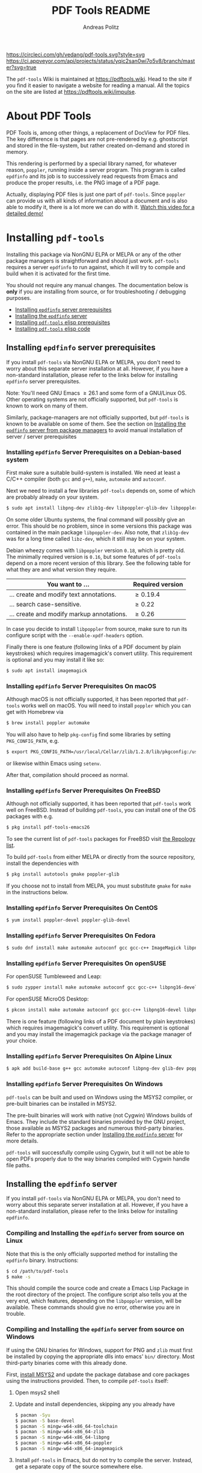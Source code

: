 #+TITLE:     PDF Tools README
#+AUTHOR:    Andreas Politz
#+EMAIL:     mail@andreas-politz.de
#+Maintainer: Vedang Manerikar
#+Maintainer_Email: vedang.manerikar@gmail.com

[[https://app.circleci.com/pipelines/github/vedang/pdf-tools][https://circleci.com/gh/vedang/pdf-tools.svg?style=svg]]
[[https://elpa.nongnu.org/nongnu/pdf-tools.html][http://elpa.nongnu.org/nongnu/pdf-tools.svg]]
[[https://stable.melpa.org/#/pdf-tools][http://stable.melpa.org/packages/pdf-tools-badge.svg]]
[[https://melpa.org/#/pdf-tools][http://melpa.org/packages/pdf-tools-badge.svg]] [[https://ci.appveyor.com/project/vedang/pdf-tools][https://ci.appveyor.com/api/projects/status/yqic2san0wi7o5v8/branch/master?svg=true]]

The ~pdf-tools~ Wiki is maintained at https://pdftools.wiki. Head to the site if you find it easier to navigate a website for reading a manual. All the topics on the site are listed at https://pdftools.wiki/impulse.

* About PDF Tools
:PROPERTIES:
:CREATED:  [2021-12-29 Wed 18:34]
:ID:       5a884389-6aec-498a-90d5-f37168809b4f
:EXPORT_FILE_NAME: index
:END:
PDF Tools is, among other things, a replacement of DocView for PDF files. The key difference is that pages are not pre-rendered by e.g. ghostscript and stored in the file-system, but rather created on-demand and stored in memory.

This rendering is performed by a special library named, for whatever reason, ~poppler~, running inside a server program. This program is called ~epdfinfo~ and its job is to successively read requests from Emacs and produce the proper results, i.e. the PNG image of a PDF page.

Actually, displaying PDF files is just one part of ~pdf-tools~. Since ~poppler~ can provide us with all kinds of information about a document and is also able to modify it, there is a lot more we can do with it. [[https://www.dailymotion.com/video/x2bc1is][Watch this video for a detailed demo!]]

* Installing ~pdf-tools~
:PROPERTIES:
:CREATED:  [2021-12-29 Wed 18:34]
:ID:       6ceea50c-cbaa-4d8a-b450-8067c5e8c9da
:NEURON_DIRTREE_DISPLAY: false
:END:
Installing this package via NonGNU ELPA or MELPA or any of the other package managers is straightforward and should just work.
~pdf-tools~ requires a server ~epdfinfo~ to run against, which it will try to compile and build when it is activated for the first time.

You should not require any manual changes. The documentation below is *only* if you are installing from source, or for troubleshooting / debugging purposes.

- [[brain-child:8ce3cf4e-d186-4de1-a40e-f41063068ab0][Installing ~epdfinfo~ server prerequisites]]
- [[brain-child:e305cd0a-e798-4c2b-af27-21bcd936c1c9][Installing the ~epdfinfo~ server]]
- [[brain-child:3d4e6b6b-f015-475d-8ea2-84988efd6c22][Installing ~pdf-tools~ elisp prerequisites]]
- [[brain-child:32c4fc3b-b4ea-43bd-b92c-bdf2d3831fcf][Installing ~pdf-tools~ elisp code]]

** Installing ~epdfinfo~ server prerequisites
:PROPERTIES:
:CREATED:  [2021-12-29 Wed 18:34]
:ID:       8ce3cf4e-d186-4de1-a40e-f41063068ab0
:END:
If you install ~pdf-tools~ via NonGNU ELPA or MELPA, you don't need to worry about this separate server installation at all. However, if you have a non-standard installation, please refer to the links below for installing ~epdfinfo~ server prerequisites.

Note: You'll need GNU Emacs \ge 26.1 and some form of a GNU/Linux OS. Other operating systems are not officially supported, but ~pdf-tools~ is known to work on many of them.

Similarly, package-managers are not officially supported, but ~pdf-tools~ is known to be available on some of them. See the section on [[id:fb5cef15-fed4-4dec-a443-52f7c00c7831][Installing the ~epdfinfo~ server from package managers]] to avoid manual installation of server / server prerequisites

*** Installing ~epdfinfo~ Server Prerequisites on a Debian-based system
:PROPERTIES:
:CREATED:  [2022-02-13 Sun 23:17]
:ID:       abaae1be-3bbb-4d99-90e7-5429c56083e1
:END:
First make sure a suitable build-system is installed. We need at least a C/C++ compiler (both ~gcc~ and ~g++~), ~make~, ~automake~ and ~autoconf~.

Next we need to install a few libraries ~pdf-tools~ depends on, some of which are probably already on your system.

#+begin_src sh
  $ sudo apt install libpng-dev zlib1g-dev libpoppler-glib-dev libpoppler-private-dev
#+end_src

On some older Ubuntu systems, the final command will possibly give an error. This should be no problem, since in some versions this package was contained in the main package ~libpoppler-dev~. Also note, that ~zlib1g-dev~ was for a long time called ~libz-dev~, which it still may be on your system.

Debian wheezy comes with ~libpoppler~ version ~0.18~, which is pretty old. The minimally required version is ~0.16~, but some features of ~pdf-tools~ depend on a more recent version of this library. See the following table for what they are and what version they require.

| You want to ...                           | Required version |
|-------------------------------------------+------------------|
| ... create and modify text annotations.   | \ge 0.19.4       |
| ... search case-sensitive.                | \ge 0.22         |
| ... create and modify markup annotations. | \ge 0.26         |
|-------------------------------------------+------------------|

In case you decide to install ~libpoppler~ from source, make sure to run its configure script with the ~--enable-xpdf-headers~ option.

Finally there is one feature (following links of a PDF document by plain keystrokes) which requires imagemagick's convert utility. This requirement is optional and you may install it like so:
#+begin_src sh
  $ sudo apt install imagemagick
#+end_src
*** Installing ~epdfinfo~ Server Prerequisites On macOS
:PROPERTIES:
:CREATED:  [2021-12-29 Wed 18:34]
:ID:       f10e9d94-bdec-44dc-8d3c-1816d62ef1c4
:END:
Although macOS is not officially supported, it has been reported that ~pdf-tools~ works well on macOS. You will need to install ~poppler~ which you can get with Homebrew via
#+BEGIN_SRC sh
  $ brew install poppler automake
#+END_SRC

You will also have to help ~pkg-config~ find some libraries by setting ~PKG_CONFIG_PATH~, e.g.
#+BEGIN_SRC sh
  $ export PKG_CONFIG_PATH=/usr/local/Cellar/zlib/1.2.8/lib/pkgconfig:/usr/local/lib/pkgconfig:/opt/X11/lib/pkgconfig
#+END_SRC
or likewise within Emacs using ~setenv~.

After that, compilation should proceed as normal.
*** Installing ~epdfinfo~ Server Prerequisites On FreeBSD
:PROPERTIES:
:CREATED:  [2021-12-29 Wed 18:34]
:ID:       00faf3e3-6d09-4cf7-9373-838f3d231504
:END:
Although not officially supported, it has been reported that ~pdf-tools~ work well on FreeBSD. Instead of building ~pdf-tools~, you can install one of the OS packages with e.g.
#+BEGIN_SRC sh
  $ pkg install pdf-tools-emacs26
#+END_SRC

To see the current list of ~pdf-tools~ packages for FreeBSD visit [[https://repology.org/metapackages/?search=pdf-tools&inrepo=freebsd][the Repology list]].

To build ~pdf-tools~ from either MELPA or directly from the source repository, install the dependencies with
#+BEGIN_SRC sh
  $ pkg install autotools gmake poppler-glib
#+END_SRC

If you choose not to install from MELPA, you must substitute ~gmake~ for ~make~ in the instructions below.
*** Installing ~epdfinfo~ Server Prerequisites On CentOS
:PROPERTIES:
:CREATED:  [2021-12-29 Wed 18:34]
:ID:       e39946d0-3a28-405d-bb23-337120412dac
:END:
#+BEGIN_SRC sh
  $ yum install poppler-devel poppler-glib-devel
#+END_SRC

*** Installing ~epdfinfo~ Server Prerequisites On Fedora
:PROPERTIES:
:CREATED:  [2021-12-29 Wed 18:34]
:ID:       d0013822-f4d0-4354-b3db-c54ffe41ce58
:END:
#+BEGIN_SRC sh
  $ sudo dnf install make automake autoconf gcc gcc-c++ ImageMagick libpng-devel zlib-devel poppler-glib-devel
#+END_SRC

*** Installing ~epdfinfo~ Server Prerequisites On openSUSE
:PROPERTIES:
:ID:       07033620-fee5-4b52-a99d-e62e4b758ccc
:END:
For openSUSE Tumbleweed and Leap:
#+BEGIN_SRC sh
  $ sudo zypper install make automake autoconf gcc gcc-c++ libpng16-devel libpng16-compat-devel zlib-devel libpoppler-devel libpoppler-glib-devel glib2-devel
#+END_SRC

For openSUSE MicroOS Desktop:
#+BEGIN_SRC sh
  $ pkcon install make automake autoconf gcc gcc-c++ libpng16-devel libpng16-compat-devel zlib-devel libpoppler-devel libpoppler-glib-devel glib2-devel
#+END_SRC

There is one feature (following links of a PDF document by plain keystrokes) which requires imagemagick's convert utility. This requirement is optional and you may install the imagemagick package via the package manager of your choice.
*** Installing ~epdfinfo~ Server Prerequisites On Alpine Linux
:PROPERTIES:
:CREATED:  [2021-12-29 Wed 18:34]
:ID:       443d9b18-096e-4770-b59c-4e472a5d4b0e
:END:
#+BEGIN_SRC sh
  $ apk add build-base g++ gcc automake autoconf libpng-dev glib-dev poppler-dev
#+END_SRC

*** Installing ~epdfinfo~ Server Prerequisites On Windows
:PROPERTIES:
:CREATED:  [2021-12-29 Wed 18:34]
:ID:       005243cb-1557-4f94-a73d-e647e0d4b53d
:END:
~pdf-tools~ can be built and used on Windows using the MSYS2 compiler, or pre-built binaries can be installed in MSYS2.

The pre-built binaries will work with native (not Cygwin) Windows builds of Emacs. They include the standard binaries provided by the GNU project, those available as MSYS2 packages and numerous third-party binaries. Refer to the appropriate section under [[id:e305cd0a-e798-4c2b-af27-21bcd936c1c9][Installing the ~epdfinfo~ server]] for more details.

~pdf-tools~ will successfully compile using Cygwin, but it will not be able to open PDFs properly due to the way binaries compiled with Cygwin handle file paths.

** Installing the ~epdfinfo~ server
:PROPERTIES:
:CREATED:  [2021-12-29 Wed 18:34]
:ID:       e305cd0a-e798-4c2b-af27-21bcd936c1c9
:END:
If you install ~pdf-tools~ via NonGNU ELPA or MELPA, you don't need to worry about this separate server installation at all. However, if you have a non-standard installation, please refer to the links below for installing ~epdfinfo~.
*** Compiling and Installing the ~epdfinfo~ server from source on Linux
:PROPERTIES:
:CREATED:  [2022-02-13 Sun 23:11]
:ID:       bd7fd084-8fdf-4698-b40a-da75920d17ed
:END:
Note that this is the only officially supported method for installing the ~epdfinfo~ binary. Instructions:

#+begin_src sh
    $ cd /path/to/pdf-tools
    $ make -s
#+end_src

This should compile the source code and create a Emacs Lisp Package in the root directory of the project. The configure script also tells you at the very end, which features, depending on the ~libpoppler~ version, will be available. These commands should give no error, otherwise you are in trouble.
*** Compiling and Installing the ~epdfinfo~ server from source on Windows
:PROPERTIES:
:CREATED:  [2021-12-29 Wed 18:34]
:ID:       d14e01ff-9bd5-47ee-86fc-859b4499d5d7
:END:

If using the GNU binaries for Windows, support for PNG and ~zlib~ must first be installed by copying the appropriate dlls into emacs' ~bin/~ directory. Most third-party binaries come with this already done.

First, [[https://www.msys2.org/][install MSYS2]] and update the package database and core packages using the instructions provided. Then, to compile ~pdf-tools~ itself:

1. Open msys2 shell
2. Update and install dependencies, skipping any you already have
   #+BEGIN_SRC sh
   $ pacman -Syu
   $ pacman -S base-devel
   $ pacman -S mingw-w64-x86_64-toolchain
   $ pacman -S mingw-w64-x86_64-zlib
   $ pacman -S mingw-w64-x86_64-libpng
   $ pacman -S mingw-w64-x86_64-poppler
   $ pacman -S mingw-w64-x86_64-imagemagick
   #+END_SRC
3. Install ~pdf-tools~ in Emacs, but do not try to compile the server. Instead, get a separate copy of the source somewhere else.
   #+BEGIN_SRC sh
   $ git clone https://github.com/vedang/pdf-tools
   #+END_SRC
4. Open ~mingw64~ shell (*Note:* You must use ~mingw64.exe~ and not ~msys2.exe~)
5. Compile pdf-tools
   #+BEGIN_SRC sh
   $ cd /path/to/pdf-tools
   $ make -s
   #+END_SRC
6. This should produce a file ~server/epdfinfo.exe~. Copy this file into the ~pdf-tools/~ installation directory in your Emacs.
7. Start Emacs and activate the package.
   #+BEGIN_SRC
   M-x pdf-tools-install RET
   #+END_SRC
8. Test.
   #+BEGIN_SRC
   M-x pdf-info-check-epdfinfo RET
   #+END_SRC

If this is successful, ~(pdf-tools-install)~ can be added to Emacs' config. See the note on how to set up PATH in the previous section.

*** Installing the ~epdfinfo~ server from package managers
:PROPERTIES:
:CREATED:  [2022-02-13 Sun 23:10]
:ID:       fb5cef15-fed4-4dec-a443-52f7c00c7831
:END:
Note that the packages available on these package managers are not maintained by the author and might be outdated.
**** Using the pre-built MINGW packages from MSYS2 on Windows
:PROPERTIES:
:CREATED:  [2022-02-13 Sun 22:55]
:ID:       1fc6e25b-ae09-45d7-8288-c57c7065326c
:END:
Package maintained at: https://packages.msys2.org/package/mingw-w64-x86_64-emacs-pdf-tools-server?repo=mingw64

Users installing Emacs from the MSYS2 distribution can install pre-built binaries of the ~epdfinfo~ server.

1. [[https://www.msys2.org/][Install MSYS2]] and update the package database and core packages using the instructions provided.
2. Install packages: ~pacman -Ss mingw-w64-x86_64-{emacs,emacs-pdf-tools-server,imagemagick}~ (ImageMagick is optional, see above.)
3. Make sure Emacs can find ~epdfinfo.exe~. Either add the MINGW install location (e.g. ~C:/msys2/mingw64/bin~) to the system path with ~setx PATH "C:\msys2\mingw64\bin;%PATH%"~ or set Emacs's path with ~(setenv "PATH" (concat "C:\\msys64\\mingw64\\bin;" (getenv "PATH")))~. Note that libraries from other GNU utilities, such as Git for Windows, may interfere with those needed by ~pdf-tools~. ~pdf-info-check-epdinfo~ will succeed, but errors occur when trying to view a PDF file. This can be fixed by ensuring that the MSYS libraries are always preferred.
4. Add ~(pdf-tools-install)~ to your Emacs config.

**** Using the pre-built packages from Debian
:PROPERTIES:
:CREATED:  [2022-02-13 Sun 23:30]
:ID:       416af9e8-b437-4f6e-ac21-15b79822780e
:END:
Package maintained at: https://packages.debian.org/buster/elpa-pdf-tools-server
**** Using the pre-built packages from Ubuntu
:PROPERTIES:
:CREATED:  [2022-02-13 Sun 23:31]
:ID:       b2c49338-845f-421a-93f3-a3da5efcc4ac
:END:
Package maintained at: https://packages.ubuntu.com/impish/elpa-pdf-tools-server
** Installing ~pdf-tools~ elisp prerequisites
:PROPERTIES:
:CREATED:  [2021-12-29 Wed 18:34]
:ID:       3d4e6b6b-f015-475d-8ea2-84988efd6c22
:END:
This package depends on the following Elisp packages, which should be installed before installing the ~pdf-tools~ package.
| Package   | Required version                 |
|-----------+----------------------------------|
| [[https://elpa.gnu.org/packages/let-alist.html][let-alist]] | >= 1.0.4 (comes with Emacs 25.2) |
| [[http://melpa.org/#/tablist][tablist]]   | >= 0.70                          |
|-----------+----------------------------------|

** Installing ~pdf-tools~ elisp code
:PROPERTIES:
:CREATED:  [2021-12-29 Wed 18:34]
:ID:       32c4fc3b-b4ea-43bd-b92c-bdf2d3831fcf
:END:
If ~make~ produced the ELP file ~pdf-tools-${VERSION}.tar~ you are fine. This package contains all the necessary files for Emacs and may be installed by either using
#+begin_src sh
    $ make install-package
#+end_src
or executing the Emacs command
#+begin_src elisp
  M-x package-install-file RET pdf-tools-${VERSION}.tar RET
#+end_src

To complete the installation process, you need to activate the package by putting the code below somewhere in your ~.emacs~.  Alternatively, and if you care about startup time, you may want to use the loader version instead.
#+begin_src elisp
  (pdf-tools-install)  ; Standard activation command
  (pdf-loader-install) ; On demand loading, leads to faster startup time
#+end_src

Once the Installation process is complete, check out [[id:19a3daea-6fa6-4ac3-9201-d2034c46ad8c][Easy Help for PDF Tools features]] and [[id:8dccd685-18b8-4c98-977a-0fe2d66b724c][Configuring PDF Tools features]] to get started!
** Updating ~pdf-tools~
:PROPERTIES:
:CREATED:  [2021-12-29 Wed 18:34]
:ID:       9dd62314-f5ad-4bd4-83fa-8e28343e3d9c
:END:
Some day you might want to update this package via ~git pull~ and then reinstall it. Sometimes this may fail, especially if Lisp-Macros are involved and the version hasn't changed. To avoid this kind of problems, you should delete the old package via ~list-packages~, restart Emacs and then reinstall the package.

This also applies when updating via package and MELPA.
* Features
:PROPERTIES:
:CREATED:  [2021-12-29 Wed 18:34]
:ID:       555b4a2a-7881-49ac-a066-7e3f10034ca4
:END:
+ View :: View PDF documents in a buffer with DocView-like bindings. [[id:18d362e1-a1a3-4c51-9d45-04e2c53d8c0c][More information here]].
+ Isearch :: Interactively search PDF documents like any other buffer, either for a string or a PCRE.
+ Occur :: List lines matching a string or regexp in one or more PDF documents.
+ Follow :: Click on highlighted links, moving to some part of a different page, some external file, a website or any other URI. Links may also be followed by keyboard commands.
+ Annotations :: Display and list text and markup annotations (like underline), edit their contents and attributes (e.g. color), move them around, delete them or create new ones and then save the modifications back to the PDF file. [[id:5fff6471-a933-46d7-8ae9-b2fa4a9de952][More information here]].
+ Attachments :: Save files attached to the PDF-file or list them in a dired buffer.
+ Outline :: Use ~imenu~ or a special buffer (~M-x pdf-outline~) to examine and navigate the PDF's outline.
+ SyncTeX :: Jump from a position on a page directly to the TeX source and vice versa.
+ Virtual :: Use a collection of documents as if it were one, big single PDF.
+ Misc ::
  - Display PDF's metadata.
  - Mark a region and kill the text from the PDF.
  - Keep track of visited pages via a history.
  - Apply a color filter for reading in low light conditions.
** View and Navigate PDFs
:PROPERTIES:
:CREATED:  [2021-12-30 Thu 18:25]
:ID:       18d362e1-a1a3-4c51-9d45-04e2c53d8c0c
:END:
PDFView Mode is an Emacs PDF viewer. It displays PDF files as PNG images in Emacs buffers. PDFs are navigable using DocView-like bindings. Once you have installed ~pdf-tools~, opening a PDF in Emacs will automatically trigger this mode.
*** Keybindings for navigating PDF documents
:PROPERTIES:
:CREATED:  [2021-12-30 Thu 18:25]
:ID:       01864499-2286-4e64-91f5-f8133f53ec61
:END:
| Navigation                                    |                       |
|-----------------------------------------------+-----------------------|
| Scroll Up / Down by Page-full                 | ~space~ / ~backspace~ |
| Scroll Up / Down by Line                      | ~C-n~ / ~C-p~         |
| Scroll Right / Left                           | ~C-f~ / ~C-b~         |
| First Page / Last Page                        | ~<~ / ~>~             |
| Next Page / Previous Page                     | ~n~ / ~p~             |
| First Page / Last Page                        | ~M-<~ / ~M->~         |
| Incremental Search Forward / Backward         | ~C-s~ / ~C-r~         |
| Occur (list all lines containing a phrase)    | ~M-s o~               |
| Jump to Occur Line                            | ~RETURN~              |
| Pick a Link and Jump                          | ~F~                   |
| Incremental Search in Links                   | ~f~                   |
| History Back / Forwards                       | ~l~ / ~r~             |
| Display Outline                               | ~o~                   |
| Jump to Section from Outline                  | ~RETURN~              |
| Jump to Page                                  | ~M-g g~               |
| Store position / Jump to position in register | ~m~ / ~'~             |
|-----------------------------------------------+-----------------------|
|                                               |                       |
Note that ~pdf-tools~ renders the PDF as images inside Emacs. This means that all the keybindings of ~image-mode~ work on individual PDF pages as well.
| Image Mode             |                                             |
|------------------------+---------------------------------------------|
| image-scroll-right     | ~C-x >~ / ~<remap> <scroll-right>~          |
| image-scroll-left      | ~C-x <~ / ~<remap> <scroll-left>~           |
| image-scroll-up        | ~C-v~ / ~<remap> <scroll-up>~               |
| image-scroll-down      | ~M-v~ / ~<remap> <scroll-down>~             |
| image-forward-hscroll  | ~C-f~ / ~right~ / ~<remap> <forward-char>~  |
| image-backward-hscroll | ~C-b~ / ~left~  / ~<remap> <backward-char>~ |
| image-bob              | ~<remap> <beginning-of-buffer>~             |
| image-eob              | ~<remap> <end-of-buffer>~                   |
| image-bol              | ~<remap> <move-beginning-of-line>~          |
| image-eol              | ~<remap> <move-end-of-line>~                |
| image-scroll-down      | ~<remap> <scroll-down>~                     |
| image-scroll-up        | ~<remap> <scroll-up>~                       |
| image-scroll-left      | ~<remap> <scroll-left>~                     |
| image-scroll-right     | ~<remap> <scroll-right>~                    |
|------------------------+---------------------------------------------|
|                        |                                             |

*** Keybindings for manipulating display of PDF
:PROPERTIES:
:CREATED:  [2021-12-30 Thu 18:33]
:ID:       73a18ea8-aa21-48d4-9d8b-dc64e3601000
:END:
| Display                                  |                 |
|------------------------------------------+-----------------|
| Zoom in / Zoom out                       | ~+~ / ~-~       |
| Fit Height / Fit Width / Fit Page        | ~H~ / ~W~ / ~P~ |
| Trim Margins (set slice to bounding box) | ~s b~           |
| Reset Margins                            | ~s r~           |
| Reset Zoom                               | ~0~             |

** Annotations
:PROPERTIES:
:CREATED:  [2021-12-30 Thu 16:58]
:ID:       5fff6471-a933-46d7-8ae9-b2fa4a9de952
:END:
~pdf-tools~ supports working with PDF Annotations. You can display and list text and markup annotations (like squiggly, highlight), edit their contents and attributes (e.g. color), move them around, delete them or create new ones and then save the modifications back to the PDF file.
*** Keybindings for working with Annotations
:PROPERTIES:
:CREATED:  [2021-12-30 Thu 17:08]
:ID:       243b3843-b912-430b-884a-641304755b92
:END:
| Annotations                          |                                                   |
|--------------------------------------+---------------------------------------------------|
| List Annotations                     | ~C-c C-a l~                                       |
| Jump to Annotations from List        | ~SPACE~                                           |
| Mark Annotation for Deletion         | ~d~                                               |
| Delete Marked Annotations            | ~x~                                               |
| Unmark Annotations                   | ~u~                                               |
| Close Annotation List                | ~q~                                               |
| Enable/Disable Following Annotations | ~C-c C-f~                                         |
|--------------------------------------+---------------------------------------------------|
| Add and Edit Annotations             | Select region via Mouse selection.                |
|                                      | Then left-click context menu OR keybindings below |
|--------------------------------------+---------------------------------------------------|
| Add a Markup Annotation              | ~C-c C-a m~                                       |
| Add a Highlight Markup Annotation    | ~C-c C-a h~                                       |
| Add a Strikeout Markup Annotation    | ~C-c C-a o~                                       |
| Add a Squiggly Markup Annotation     | ~C-c C-a s~                                       |
| Add an Underline Markup Annotation   | ~C-c C-a u~                                       |
| Add a Text Annotation                | ~C-c C-a t~                                       |
|--------------------------------------+---------------------------------------------------|
|                                      |                                                   |

** Working with AUCTeX
:PROPERTIES:
:CREATED:  [2021-12-30 Thu 18:37]
:ID:       698bdbad-e5f1-4958-b61e-9ed12d4b1234
:END:
*** Keybindings for working with AUCTeX
:PROPERTIES:
:CREATED:  [2021-12-30 Thu 18:37]
:ID:       ab7872c1-edd6-465d-9d1d-b621db6364a3
:END:
| Syncing with AUCTeX                           |             |
|-----------------------------------------------+-------------|
| Refresh File (e.g., after recompiling source) | ~g~         |
| Jump to PDF Location from Source              | ~C-c C-g~   |
| Jump Source Location from PDF                 | ~C-mouse-1~ |

** Miscellaneous features
:PROPERTIES:
:CREATED:  [2021-12-30 Thu 18:37]
:ID:       bbefb49d-fca8-4d4f-9d16-4a4ad1946d89
:END:
*** Keybindings for miscellaneous features in PDF tools
:PROPERTIES:
:CREATED:  [2021-12-30 Thu 18:35]
:ID:       9148deff-dd5a-46be-a48f-cd2f96b7ce19
:END:
| Miscellaneous                                 |           |
|-----------------------------------------------+-----------|
| Print File                                    | ~C-c C-p~ |

** Easy Help for PDF Tools features
:PROPERTIES:
:CREATED:  [2021-12-29 Wed 13:49]
:ID:       19a3daea-6fa6-4ac3-9201-d2034c46ad8c
:END:
#+begin_src elisp
  M-x pdf-tools-help RET
#+end_src

Run ~M-x pdf-tools-help~ inside Emacs, as shown above. It will list all the features provided by ~pdf-tools~ as well as the key-bindings for these features.

** Configuring PDF Tools features
:PROPERTIES:
:CREATED:  [2021-12-29 Wed 13:51]
:ID:       8dccd685-18b8-4c98-977a-0fe2d66b724c
:END:
Once you have read through the features provided by ~pdf-tools~, you probably want to customize the behavior of the features as per your requirements. Full customization of features is available by running the following:
#+begin_src elisp
  M-x pdf-tools-customize RET
#+end_src

* Known problems
:PROPERTIES:
:CREATED:  [2021-12-29 Wed 18:29]
:ID:       4baf936a-2454-41c9-99db-177133ee9568
:END:

** linum-mode
:PROPERTIES:
:CREATED:  [2021-12-29 Wed 18:34]
:ID:       73625d02-d472-4e7d-9805-db6d3b60e0ff
:END:
~pdf-tools~ does not work well together with ~linum-mode~ and activating it in a ~pdf-view-mode~, e.g. via ~global-linum-mode~, might make Emacs choke.

** display-line-numbers-mode
:PROPERTIES:
:CREATED:  [2022-01-03 Mon 08:31]
:ID:       f178ba41-0f5a-4d22-b4a8-889af1af566e
:END:
This mode is an alternative to ~linum-mode~ and is available since Emacs 26. ~pdf-tools~ does not work well with it. For example, it makes horizontal navigation (such as ~C-f~, ~C-b~, ~C-x <~ or ~C-x >~ ) in a document impossible.

** auto-revert
:PROPERTIES:
:CREATED:  [2021-12-29 Wed 18:34]
:ID:       24b671c6-c242-4983-9d11-38421d2752e9
:END:
Autorevert works by polling the file-system every ~auto-revert-interval~ seconds, optionally combined with some event-based reverting via [[https://www.gnu.org/software/emacs/manual/html_node/elisp/File-Notifications.html][file notification]]. But this currently does not work reliably, such that Emacs may revert the PDF-buffer while the corresponding file is still being written to (e.g. by LaTeX), leading to a potential error.

With a recent [[https://www.gnu.org/software/auctex/][AUCTeX]] installation, you might want to put the following somewhere in your dotemacs, which will revert the PDF-buffer *after* the TeX compilation has finished.
#+BEGIN_SRC emacs-lisp
  (add-hook 'TeX-after-compilation-finished-functions #'TeX-revert-document-buffer)
#+END_SRC

** sublimity
:PROPERTIES:
:CREATED:  [2021-12-29 Wed 18:34]
:ID:       4766d18a-c02a-456d-8398-701bbea3ee80
:END:
L/R scrolling breaks while zoomed into a pdf, with usage of sublimity smooth scrolling features

* Key-bindings in PDF Tools
:PROPERTIES:
:CREATED:  [2021-12-29 Wed 18:34]
:ID:       fa99285a-437e-4be4-9a65-426db019019f
:END:
- [[brain-child:01864499-2286-4e64-91f5-f8133f53ec61][Keybindings for navigating PDF documents]]
- [[brain-child:243b3843-b912-430b-884a-641304755b92][Keybindings for working with Annotations]]
- [[brain-child:73a18ea8-aa21-48d4-9d8b-dc64e3601000][Keybindings for manipulating display of PDF]]
- [[brain-child:ab7872c1-edd6-465d-9d1d-b621db6364a3][Keybindings for working with AUCTeX]]
- [[brain-child:9148deff-dd5a-46be-a48f-cd2f96b7ce19][Keybindings for miscellaneous features in PDF tools]]

* Tips and Tricks for Developers
:PROPERTIES:
:CREATED:  [2021-12-29 Wed 18:34]
:ID:       fd64c10c-4ea5-4ece-8d95-b723098dd4f6
:END:
** Turn on debug mode
:PROPERTIES:
:CREATED:  [2021-12-29 Wed 18:34]
:ID:       100fc888-7064-4dd3-9db4-c84a7e8f4af0
:END:
#+begin_src elisp
  M-x pdf-tools-toggle-debug RET
#+end_src
Toggling debug mode prints information about various operations in the ~*Messages*~ buffer, and this is useful to see what is happening behind the scenes

# Local Variables:
# mode: org
# End:

* FAQs
:PROPERTIES:
:CREATED:  [2021-12-30 Thu 22:04]
:ID:       3be6abe7-163e-4c3e-a7df-28e8470fe37f
:END:
** I'm on a Macbook and PDFs are rendering blurry
:PROPERTIES:
:CREATED:  [2021-12-30 Thu 22:04]
:ID:       20ef86be-7c92-4cda-97ec-70a22484e689
:END:
If you are on a Macbook with a Retina display, you may see PDFs as blurry due to the high resolution display. Use:

#+begin_src elisp
  (setq pdf-view-use-scaling t)
#+end_src

to scale the images correctly when rendering them.

** What Emacs versions does ~pdf-tools~ support?
:PROPERTIES:
:CREATED:  [2022-01-02 Sun 10:12]
:ID:       f44c66e6-402d-4154-b806-6bb4180a0a5b
:END:
~pdf-tools~ supports the 3 latest versions of Emacs major releases. At the moment of this writing, this means that the minimum supported Emacs version is ~25.1~.
